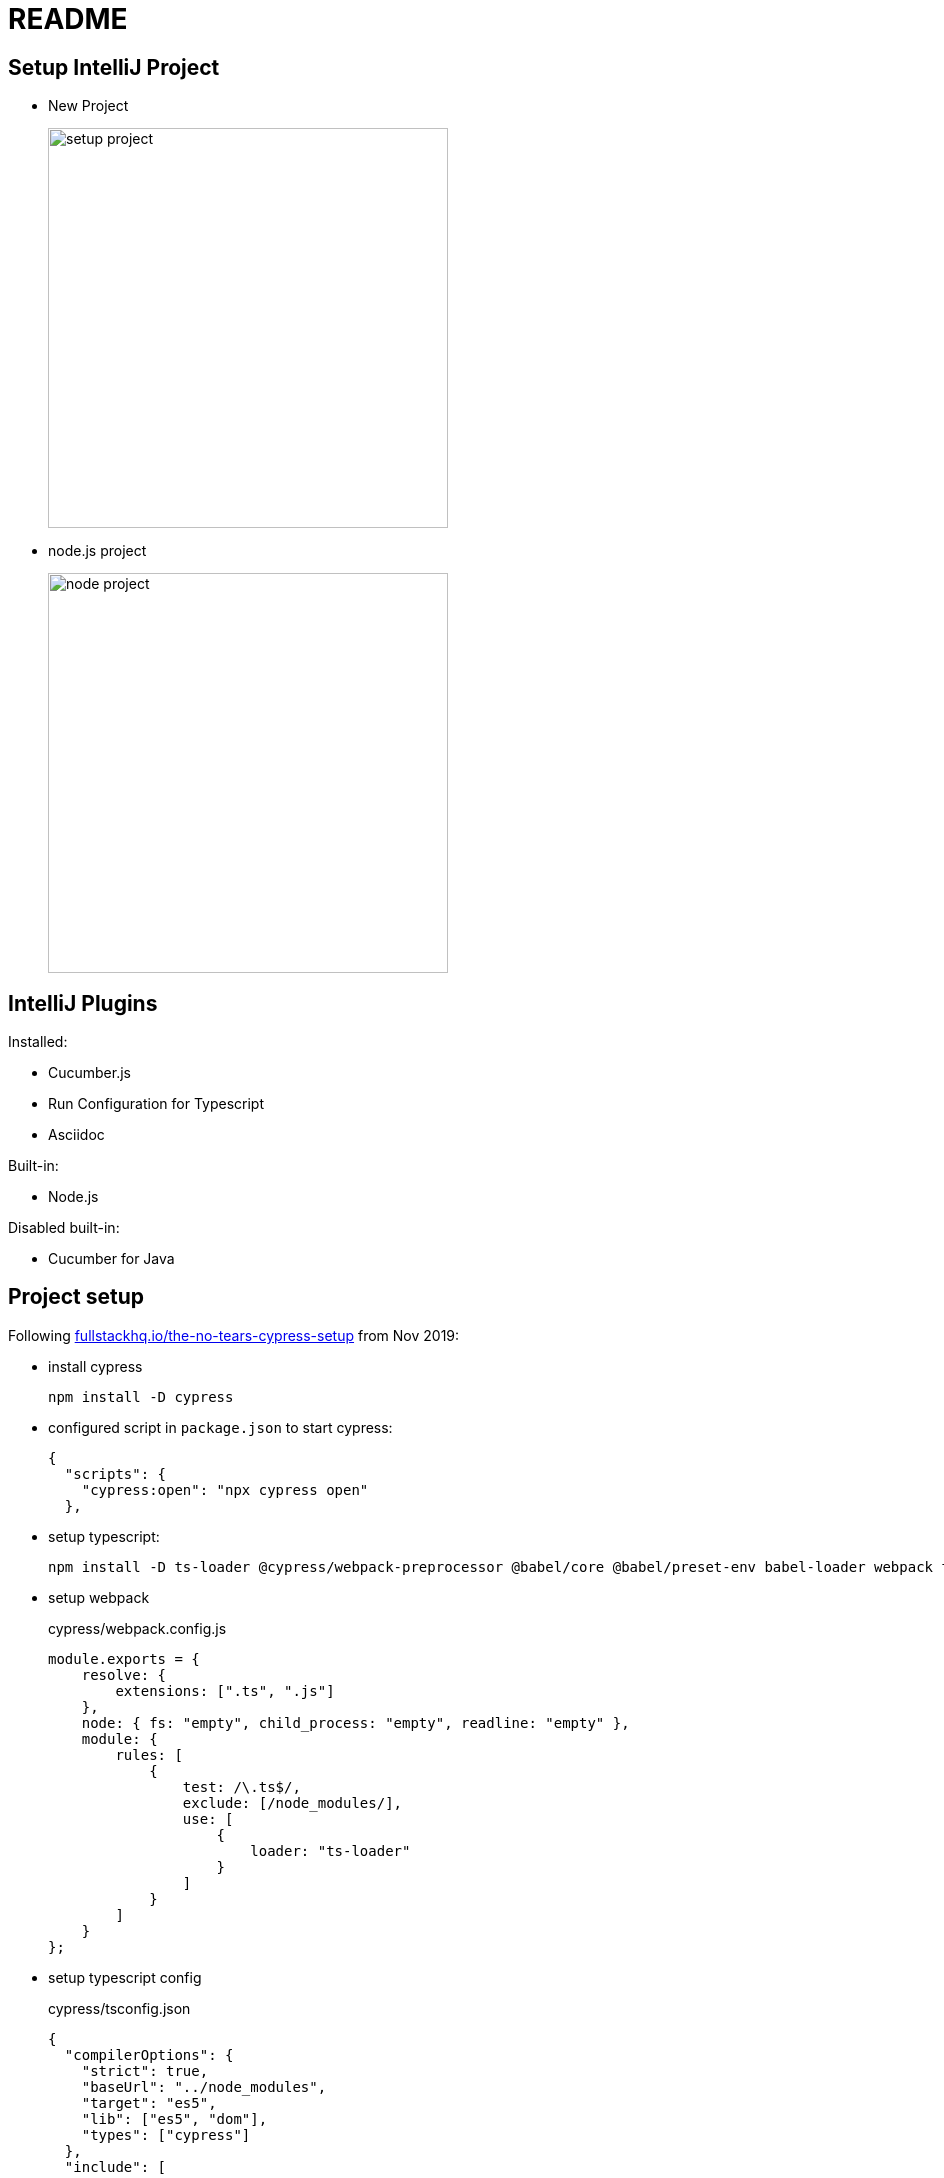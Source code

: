 = README
:imagesdir: .

== Setup IntelliJ Project

* New Project
+
image::_docs/images/setup-project.png[width=400px]

* node.js project
+
image::_docs/images/node-project.png[width=400px]

== IntelliJ Plugins

Installed:

* Cucumber.js
* Run Configuration for Typescript
* Asciidoc

Built-in:

* Node.js

Disabled built-in:

* Cucumber for Java

== Project setup

Following link:https://fullstackhq.io/the-no-tears-cypress-setup/[fullstackhq.io/the-no-tears-cypress-setup] from Nov 2019:

* install cypress
+
[source,bash]
----
npm install -D cypress
----

* configured script in `package.json` to start cypress:
+
[source,json]
----
{
  "scripts": {
    "cypress:open": "npx cypress open"
  },
----

* setup typescript:
+
[source,bash]
----
npm install -D ts-loader @cypress/webpack-preprocessor @babel/core @babel/preset-env babel-loader webpack typescript
----

* setup webpack
+
[source,javascript]
.cypress/webpack.config.js
----
module.exports = {
    resolve: {
        extensions: [".ts", ".js"]
    },
    node: { fs: "empty", child_process: "empty", readline: "empty" },
    module: {
        rules: [
            {
                test: /\.ts$/,
                exclude: [/node_modules/],
                use: [
                    {
                        loader: "ts-loader"
                    }
                ]
            }
        ]
    }
};
----

* setup typescript config
+
[source,json]
.cypress/tsconfig.json
----
{
  "compilerOptions": {
    "strict": true,
    "baseUrl": "../node_modules",
    "target": "es5",
    "lib": ["es5", "dom"],
    "types": ["cypress"]
  },
  "include": [
    "**/*.ts"
  ]
}
----

* setup preprocessor:
+
[source,javascript]
.cypress/plugins/preprocess.js
----
const webpack = require('@cypress/webpack-preprocessor')

const options = {
    webpackOptions: require("../webpack.config.js")
};

module.exports = webpack(options)
----
+
and:
+
[source,javascript]
.cypress/plugins/index.js
----
const preprocess = require('./preprocess');

/**
 * @type {Cypress.PluginConfig}
 */
module.exports = (on, config) => {
    on("file:preprocessor", preprocess);

    const targetEnv = config.env.TARGET_ENV || 'qa';

    const environmentConfig = require(`./config/${targetEnv}`);

    return {
        ...config,
        ...environmentConfig,
    };
}
----

* setup environment configs
+
see original documentation ... `plugins/config/{local|qa|prod}.js`

* install cucumber support:
+
[source,bash]
----
npm install -D cypress-cucumber-preprocessor
----
+
* configure cypress:
+
[source,json]
.cypress.json
----
{
 "testFiles": "**/*.feature"
}
----
+
and
+
[source,json]
.package.json
----
"cypress-cucumber-preprocessor": {
  "nonGlobalStepDefinitions": true
}
----
+
and this rule:
+
[source,javascript,indent=0]
.cypress/webpack.config.js
----
{
    test: /\.feature$/,
    use: [
        {
            loader: "cypress-cucumber-preprocessor/loader"
        }
    ]
}
----

* create example `search.feature` and spec  (see article).


== gts config

* init
+
[source,bash]
----
npx gts init
----


== VSCode configuration

Plugins:

* Asciidoc
* Cucumber (Gherkin) Full Support
* Cypress Snippets
* Cypress Helper
* cypress-cucumber-steps